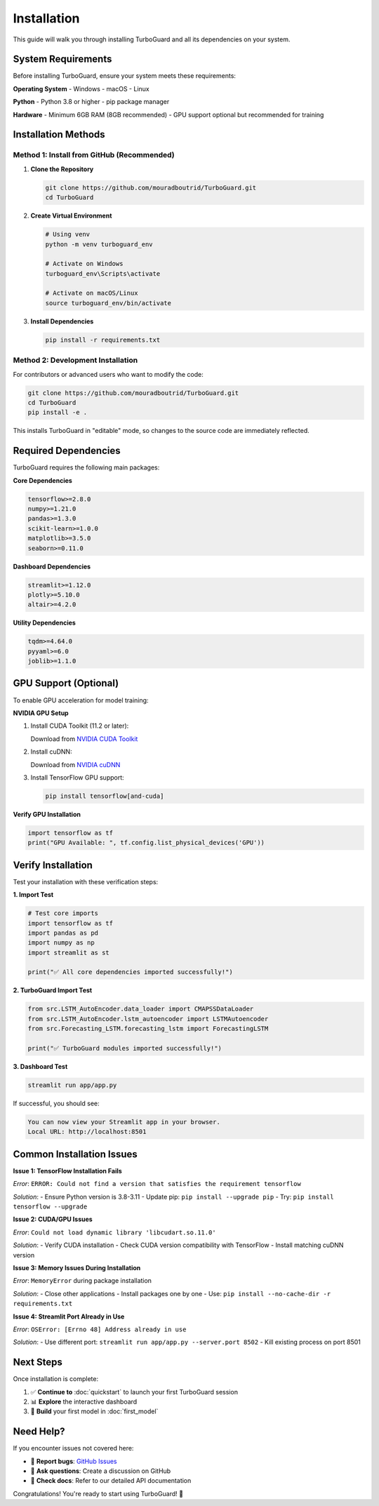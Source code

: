 Installation
============

This guide will walk you through installing TurboGuard and all its dependencies on your system.

System Requirements
-------------------

Before installing TurboGuard, ensure your system meets these requirements:

**Operating System**
- Windows
- macOS 
- Linux

**Python**
- Python 3.8 or higher
- pip package manager

**Hardware**
- Minimum 6GB RAM (8GB recommended)
- GPU support optional but recommended for training

Installation Methods
--------------------

Method 1: Install from GitHub (Recommended)
~~~~~~~~~~~~~~~~~~~~~~~~~~~~~~~~~~~~~~~~~~~~

1. **Clone the Repository**

   .. code-block:: bash

      git clone https://github.com/mouradboutrid/TurboGuard.git
      cd TurboGuard

2. **Create Virtual Environment**

   .. code-block:: bash

      # Using venv
      python -m venv turboguard_env
      
      # Activate on Windows
      turboguard_env\Scripts\activate
      
      # Activate on macOS/Linux
      source turboguard_env/bin/activate

3. **Install Dependencies**

   .. code-block:: bash

      pip install -r requirements.txt

Method 2: Development Installation
~~~~~~~~~~~~~~~~~~~~~~~~~~~~~~~~~~

For contributors or advanced users who want to modify the code:

.. code-block:: bash

   git clone https://github.com/mouradboutrid/TurboGuard.git
   cd TurboGuard
   pip install -e .

This installs TurboGuard in "editable" mode, so changes to the source code are immediately reflected.

Required Dependencies
---------------------

TurboGuard requires the following main packages:

**Core Dependencies**

.. code-block:: text

   tensorflow>=2.8.0
   numpy>=1.21.0
   pandas>=1.3.0
   scikit-learn>=1.0.0
   matplotlib>=3.5.0
   seaborn>=0.11.0

**Dashboard Dependencies**

.. code-block:: text

   streamlit>=1.12.0
   plotly>=5.10.0
   altair>=4.2.0

**Utility Dependencies**

.. code-block:: text

   tqdm>=4.64.0
   pyyaml>=6.0
   joblib>=1.1.0

GPU Support (Optional)
----------------------

To enable GPU acceleration for model training:

**NVIDIA GPU Setup**

1. Install CUDA Toolkit (11.2 or later):
   
   Download from `NVIDIA CUDA Toolkit <https://developer.nvidia.com/cuda-toolkit>`_

2. Install cuDNN:
   
   Download from `NVIDIA cuDNN <https://developer.nvidia.com/cudnn>`_

3. Install TensorFlow GPU support:

   .. code-block:: bash

      pip install tensorflow[and-cuda]

**Verify GPU Installation**

.. code-block:: python

   import tensorflow as tf
   print("GPU Available: ", tf.config.list_physical_devices('GPU'))

Verify Installation
-------------------

Test your installation with these verification steps:

**1. Import Test**

.. code-block:: python

   # Test core imports
   import tensorflow as tf
   import pandas as pd
   import numpy as np
   import streamlit as st
   
   print("✅ All core dependencies imported successfully!")

**2. TurboGuard Import Test**

.. code-block:: python

   from src.LSTM_AutoEncoder.data_loader import CMAPSSDataLoader
   from src.LSTM_AutoEncoder.lstm_autoencoder import LSTMAutoencoder
   from src.Forecasting_LSTM.forecasting_lstm import ForecastingLSTM
   
   print("✅ TurboGuard modules imported successfully!")

**3. Dashboard Test**

.. code-block:: bash

   streamlit run app/app.py

If successful, you should see:

.. code-block:: text

   You can now view your Streamlit app in your browser.
   Local URL: http://localhost:8501

Common Installation Issues
--------------------------

**Issue 1: TensorFlow Installation Fails**

*Error*: ``ERROR: Could not find a version that satisfies the requirement tensorflow``

*Solution*:
- Ensure Python version is 3.8-3.11
- Update pip: ``pip install --upgrade pip``
- Try: ``pip install tensorflow --upgrade``

**Issue 2: CUDA/GPU Issues**

*Error*: ``Could not load dynamic library 'libcudart.so.11.0'``

*Solution*:
- Verify CUDA installation
- Check CUDA version compatibility with TensorFlow
- Install matching cuDNN version

**Issue 3: Memory Issues During Installation**

*Error*: ``MemoryError`` during package installation

*Solution*:
- Close other applications
- Install packages one by one
- Use: ``pip install --no-cache-dir -r requirements.txt``

**Issue 4: Streamlit Port Already in Use**

*Error*: ``OSError: [Errno 48] Address already in use``

*Solution*:
- Use different port: ``streamlit run app/app.py --server.port 8502``
- Kill existing process on port 8501

Next Steps
----------

Once installation is complete:

1. ✅ **Continue to** :doc:`quickstart` to launch your first TurboGuard session
2. 📊 **Explore** the interactive dashboard 
3. 🤖 **Build** your first model in :doc:`first_model`

Need Help?
----------

If you encounter issues not covered here:

- 🐛 **Report bugs**: `GitHub Issues <https://github.com/mouradboutrid/-TurboGuard/issues>`_
- 💬 **Ask questions**: Create a discussion on GitHub
- 📖 **Check docs**: Refer to our detailed API documentation

Congratulations! You're ready to start using TurboGuard! 🎉
